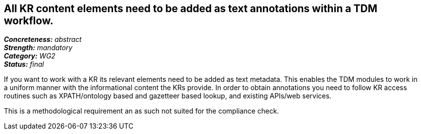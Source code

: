 == All KR content elements need to be added as text annotations within a TDM workflow.

[%hardbreaks]
[small]#*_Concreteness:_* __abstract__#
[small]#*_Strength:_* __mandatory__#
[small]#*_Category:_* __WG2__#
[small]#*_Status:_* __final__#

If you want to work with a KR its relevant elements need to be added as text metadata. This enables the TDM modules to work in a uniform manner with the informational content the KRs provide. In order to obtain annotations you need to follow KR access routines such as XPATH/ontology based and gazetteer based lookup, and existing APIs/web services.

This is a methodological requirement an as such not suited for the compliance check.		
